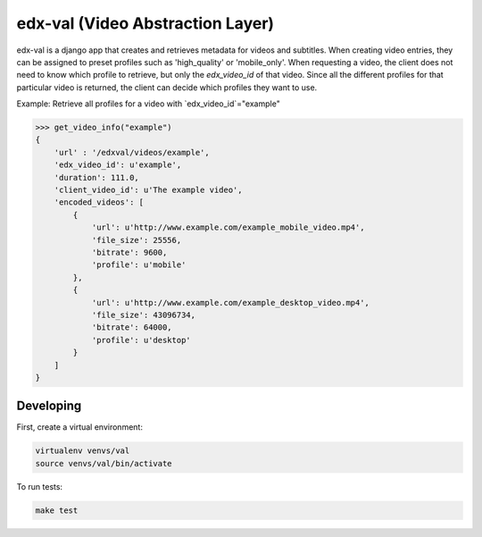 edx-val (Video Abstraction Layer)
=================================

edx-val is a django app that creates and retrieves metadata for videos and subtitles. When creating video entries, they can be assigned to preset profiles such as 'high_quality' or 'mobile_only'. When requesting a video, the client does not need to know which profile to retrieve, but only the `edx_video_id` of that video. Since all the different profiles for that particular video is returned, the client can decide which profiles they want to use. 
 
Example:
Retrieve all profiles for a video with `edx_video_id`="example"

.. code-block:: python

    >>> get_video_info("example")
    {
        'url' : '/edxval/videos/example',
        'edx_video_id': u'example',
        'duration': 111.0,
        'client_video_id': u'The example video',
        'encoded_videos': [
            {
                'url': u'http://www.example.com/example_mobile_video.mp4',
                'file_size': 25556,
                'bitrate': 9600,
                'profile': u'mobile'
            },
            {
                'url': u'http://www.example.com/example_desktop_video.mp4',
                'file_size': 43096734,
                'bitrate': 64000,
                'profile': u'desktop'
            }
        ]
    }

 
Developing
----------


First, create a virtual environment:

.. code-block:: bash

    virtualenv venvs/val
    source venvs/val/bin/activate


To run tests:

.. code-block:: bash

    make test
